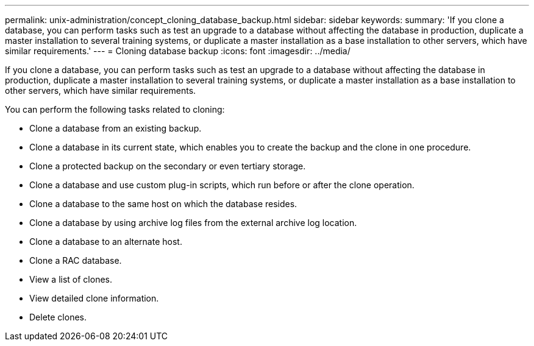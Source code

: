 ---
permalink: unix-administration/concept_cloning_database_backup.html
sidebar: sidebar
keywords: 
summary: 'If you clone a database, you can perform tasks such as test an upgrade to a database without affecting the database in production, duplicate a master installation to several training systems, or duplicate a master installation as a base installation to other servers, which have similar requirements.'
---
= Cloning database backup
:icons: font
:imagesdir: ../media/

[.lead]
If you clone a database, you can perform tasks such as test an upgrade to a database without affecting the database in production, duplicate a master installation to several training systems, or duplicate a master installation as a base installation to other servers, which have similar requirements.

You can perform the following tasks related to cloning:

* Clone a database from an existing backup.
* Clone a database in its current state, which enables you to create the backup and the clone in one procedure.
* Clone a protected backup on the secondary or even tertiary storage.
* Clone a database and use custom plug-in scripts, which run before or after the clone operation.
* Clone a database to the same host on which the database resides.
* Clone a database by using archive log files from the external archive log location.
* Clone a database to an alternate host.
* Clone a RAC database.
* View a list of clones.
* View detailed clone information.
* Delete clones.
